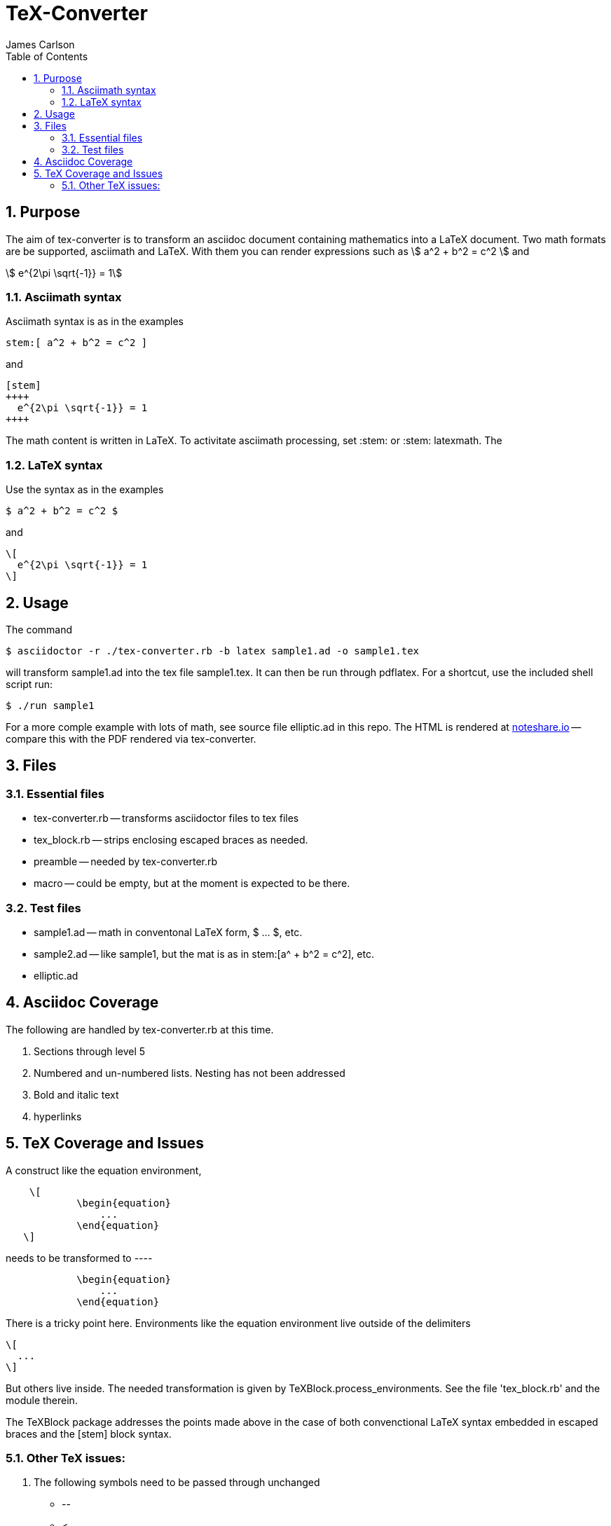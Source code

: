 = TeX-Converter
James Carlson
:numbered:
:toc2:
:stem: 

== Purpose

The aim of +tex-converter+ is to transform an asciidoc
document containing mathematics into a LaTeX document.
Two math formats are be supported, [blue]#asciimath#
and [blue]#LaTeX#. With them you can render expressions
such as stem:[ a^2 + b^2 = c^2 ] and

[stem]
++++
 e^{2\pi \sqrt{-1}} = 1
++++

=== Asciimath syntax

Asciimath syntax is
as in the examples 
----
stem:[ a^2 + b^2 = c^2 ]
----

and

----
[stem]
++++
  e^{2\pi \sqrt{-1}} = 1
++++
----


The math content is written in LaTeX.
To activitate asciimath
processing, set [blue]#+:stem:+# or [blue]#+:stem: latexmath+#.  The

=== LaTeX syntax

Use the syntax as in the examples

----
$ a^2 + b^2 = c^2 $
----

and

----
\[ 
  e^{2\pi \sqrt{-1}} = 1 
\]
----


== Usage

The command

[source]
--
$ asciidoctor -r ./tex-converter.rb -b latex sample1.ad -o sample1.tex
--

will transform [blue]#+sample1.ad+# into the tex file  [blue]#+sample1.tex+#.
It can then be run through +pdflatex+. For a shortcut, use the 
included shell script [blue]#run#:

[source]
--
$ ./run sample1
-- 

For a more comple example with lots of math, 
see source file [blue]#+elliptic.ad+# in this repo.
The HTML is rendered at  http://epsilon.my.noteshare.io/notebook/195/?note=782[noteshare.io] --
compare this with the PDF rendered
via +tex-converter+.




== Files

=== Essential files

* tex-converter.rb -- transforms asciidoctor files to tex files
* tex_block.rb -- strips enclosing escaped braces as needed.
* preamble -- needed by tex-converter.rb
* macro -- could be empty, but at the moment is expected to be there.


=== Test files

* sample1.ad -- math in conventonal LaTeX form, +$ ... $+, etc.
* sample2.ad -- like sample1, but the mat is as in +stem:[a^ + b^2 = c^2]+, etc.
* elliptic.ad

== Asciidoc Coverage

The following are handled by +tex-converter.rb+ at this
time.


. Sections through level 5

. Numbered and un-numbered lists.  Nesting has not
  been addressed
  
. Bold and italic text

. hyperlinks




== TeX Coverage and Issues


A construct like the equation environment,
----
    \[ 
	    \begin{equation} 
		... 
	    \end{equation} 
   \]
---- 
needs to be transformed to ----
---- 
	    \begin{equation} 
		... 
	    \end{equation} 
---- 
There is a tricky point here.  Environments
like the equation environment live outside
of the delimiters
----
\[
  ...
\]
----
But others live inside. The needed transformation
is given by +TeXBlock.process_environments+.  See
the file 'tex_block.rb' and the module therein. 


The TeXBlock package addresses the points made
above in the case of both convenctional LaTeX syntax
embedded in escaped braces and the +[stem]+ block
syntax.


=== Other TeX issues:


. The following symbols need to be passed through unchanged

** +--+
** +<+ 
** +>+
** +&+ -- important for typesettig matrices


. Some apostrophes and quotes are bad -- they get
translated as +&#1234;+ and TeX chokes on them.







